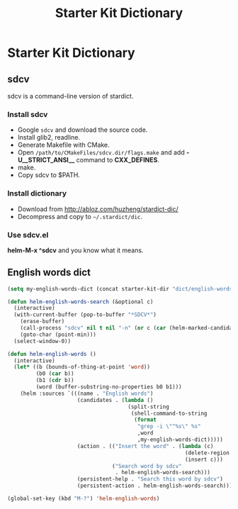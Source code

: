 #+TITLE: Starter Kit Dictionary
#+OPTIONS: toc:nil num:nil ^:nil

* Starter Kit Dictionary
** sdcv
sdcv is a command-line version of stardict.
*** Install sdcv
+ Google =sdcv= and download the source code.
+ Install glib2, readline.
+ Generate Makefile with CMake.
+ Open =/path/to/CMakeFiles/sdcv.dir/flags.make= and add *-U__STRICT_ANSI__*
  command to *CXX_DEFINES*.
+ make.
+ Copy sdcv to $PATH.

*** Install dictionary
+ Download from http://abloz.com/huzheng/stardict-dic/
+ Decompress and copy to =~/.stardict/dic=.

*** Use sdcv.el
*helm-M-x ^sdcv* and you know what it means.

** English words dict

#+begin_src emacs-lisp
(setq my-english-words-dict (concat starter-kit-dir "dict/english-words.txt"))

(defun helm-english-words-search (&optional c)
  (interactive)
  (with-current-buffer (pop-to-buffer "*SDCV*")
    (erase-buffer)
    (call-process "sdcv" nil t nil "-n" (or c (car (helm-marked-candidates))))
    (goto-char (point-min)))
  (select-window-0))

(defun helm-english-words ()
  (interactive)
  (let* ((b (bounds-of-thing-at-point 'word))
         (b0 (car b))
         (b1 (cdr b))
         (word (buffer-substring-no-properties b0 b1)))
    (helm :sources `(((name . "English words")
                      (candidates . (lambda ()
                                      (split-string
                                       (shell-command-to-string
                                        (format
                                         "grep -i \"^%s\" %s"
                                         ,word
                                         ,my-english-words-dict)))))
                      (action . (("Insert the word" . (lambda (c)
                                                        (delete-region ,b0 ,b1)
                                                        (insert c)))
                                 ("Search word by sdcv"
                                  . helm-english-words-search)))
                      (persistent-help . "Search this word by sdcv")
                      (persistent-action . helm-english-words-search))))))

(global-set-key (kbd "M-?") 'helm-english-words)
#+end_src
